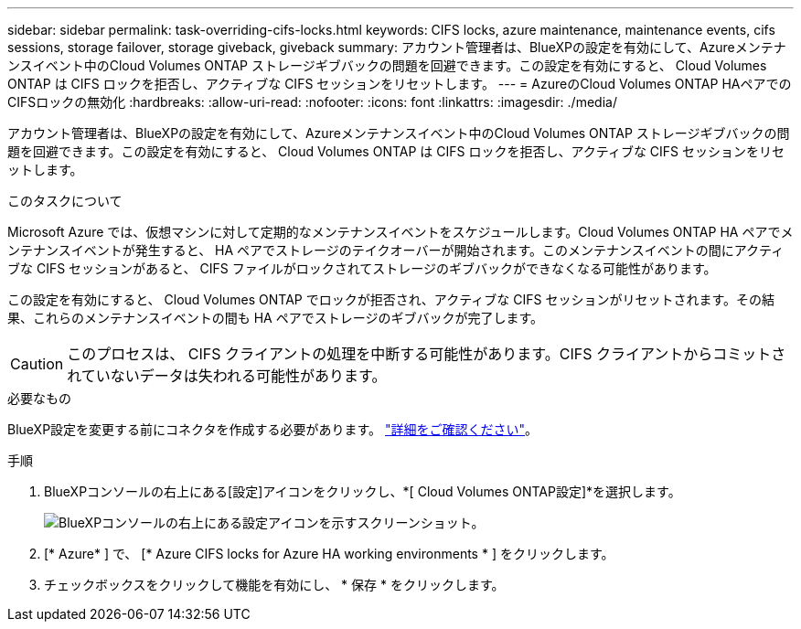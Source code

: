 ---
sidebar: sidebar 
permalink: task-overriding-cifs-locks.html 
keywords: CIFS locks, azure maintenance, maintenance events, cifs sessions, storage failover, storage giveback, giveback 
summary: アカウント管理者は、BlueXPの設定を有効にして、Azureメンテナンスイベント中のCloud Volumes ONTAP ストレージギブバックの問題を回避できます。この設定を有効にすると、 Cloud Volumes ONTAP は CIFS ロックを拒否し、アクティブな CIFS セッションをリセットします。 
---
= AzureのCloud Volumes ONTAP HAペアでのCIFSロックの無効化
:hardbreaks:
:allow-uri-read: 
:nofooter: 
:icons: font
:linkattrs: 
:imagesdir: ./media/


[role="lead"]
アカウント管理者は、BlueXPの設定を有効にして、Azureメンテナンスイベント中のCloud Volumes ONTAP ストレージギブバックの問題を回避できます。この設定を有効にすると、 Cloud Volumes ONTAP は CIFS ロックを拒否し、アクティブな CIFS セッションをリセットします。

.このタスクについて
Microsoft Azure では、仮想マシンに対して定期的なメンテナンスイベントをスケジュールします。Cloud Volumes ONTAP HA ペアでメンテナンスイベントが発生すると、 HA ペアでストレージのテイクオーバーが開始されます。このメンテナンスイベントの間にアクティブな CIFS セッションがあると、 CIFS ファイルがロックされてストレージのギブバックができなくなる可能性があります。

この設定を有効にすると、 Cloud Volumes ONTAP でロックが拒否され、アクティブな CIFS セッションがリセットされます。その結果、これらのメンテナンスイベントの間も HA ペアでストレージのギブバックが完了します。


CAUTION: このプロセスは、 CIFS クライアントの処理を中断する可能性があります。CIFS クライアントからコミットされていないデータは失われる可能性があります。

.必要なもの
BlueXP設定を変更する前にコネクタを作成する必要があります。 https://docs.netapp.com/us-en/bluexp-setup-admin/concept-connectors.html#how-to-create-a-connector["詳細をご確認ください"^]。

.手順
. BlueXPコンソールの右上にある[設定]アイコンをクリックし、*[ Cloud Volumes ONTAP設定]*を選択します。
+
image:screenshot_settings_icon.png["BlueXPコンソールの右上にある設定アイコンを示すスクリーンショット。"]

. [* Azure* ] で、 [* Azure CIFS locks for Azure HA working environments * ] をクリックします。
. チェックボックスをクリックして機能を有効にし、 * 保存 * をクリックします。

